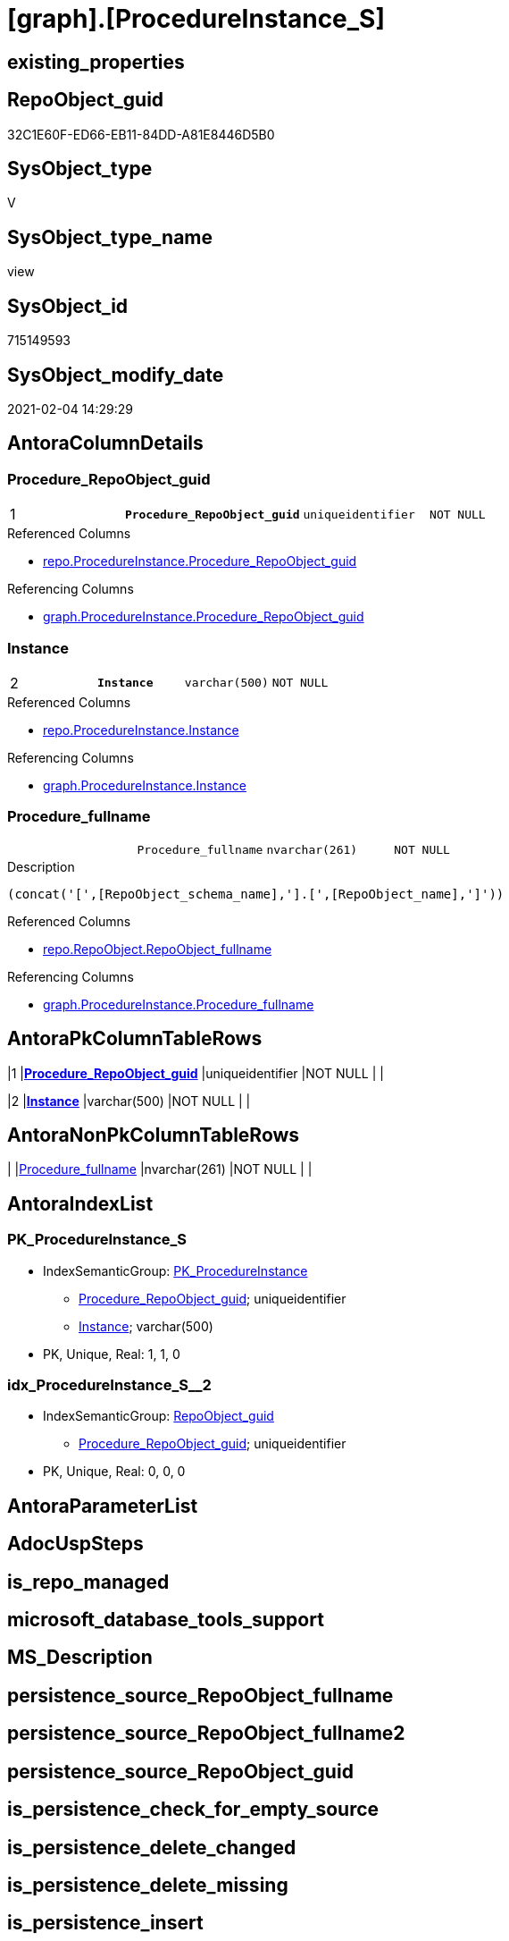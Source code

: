 = [graph].[ProcedureInstance_S]

== existing_properties

// tag::existing_properties[]
:ExistsProperty--AntoraReferencedList:
:ExistsProperty--AntoraReferencingList:
:ExistsProperty--pk_index_guid:
:ExistsProperty--pk_IndexPatternColumnDatatype:
:ExistsProperty--pk_IndexPatternColumnName:
:ExistsProperty--pk_IndexSemanticGroup:
:ExistsProperty--ReferencedObjectList:
:ExistsProperty--sql_modules_definition:
:ExistsProperty--FK:
:ExistsProperty--AntoraIndexList:
:ExistsProperty--Columns:
// end::existing_properties[]

== RepoObject_guid

// tag::RepoObject_guid[]
32C1E60F-ED66-EB11-84DD-A81E8446D5B0
// end::RepoObject_guid[]

== SysObject_type

// tag::SysObject_type[]
V 
// end::SysObject_type[]

== SysObject_type_name

// tag::SysObject_type_name[]
view
// end::SysObject_type_name[]

== SysObject_id

// tag::SysObject_id[]
715149593
// end::SysObject_id[]

== SysObject_modify_date

// tag::SysObject_modify_date[]
2021-02-04 14:29:29
// end::SysObject_modify_date[]

== AntoraColumnDetails

// tag::AntoraColumnDetails[]
[[column-Procedure_RepoObject_guid]]
=== Procedure_RepoObject_guid

[cols="d,m,m,m,m,d"]
|===
|1
|*Procedure_RepoObject_guid*
|uniqueidentifier
|NOT NULL
|
|
|===

.Referenced Columns
--
* xref:repo.ProcedureInstance.adoc#column-Procedure_RepoObject_guid[repo.ProcedureInstance.Procedure_RepoObject_guid]
--

.Referencing Columns
--
* xref:graph.ProcedureInstance.adoc#column-Procedure_RepoObject_guid[graph.ProcedureInstance.Procedure_RepoObject_guid]
--


[[column-Instance]]
=== Instance

[cols="d,m,m,m,m,d"]
|===
|2
|*Instance*
|varchar(500)
|NOT NULL
|
|
|===

.Referenced Columns
--
* xref:repo.ProcedureInstance.adoc#column-Instance[repo.ProcedureInstance.Instance]
--

.Referencing Columns
--
* xref:graph.ProcedureInstance.adoc#column-Instance[graph.ProcedureInstance.Instance]
--


[[column-Procedure_fullname]]
=== Procedure_fullname

[cols="d,m,m,m,m,d"]
|===
|
|Procedure_fullname
|nvarchar(261)
|NOT NULL
|
|
|===

.Description
....
(concat('[',[RepoObject_schema_name],'].[',[RepoObject_name],']'))
....

.Referenced Columns
--
* xref:repo.RepoObject.adoc#column-RepoObject_fullname[repo.RepoObject.RepoObject_fullname]
--

.Referencing Columns
--
* xref:graph.ProcedureInstance.adoc#column-Procedure_fullname[graph.ProcedureInstance.Procedure_fullname]
--


// end::AntoraColumnDetails[]

== AntoraPkColumnTableRows

// tag::AntoraPkColumnTableRows[]
|1
|*<<column-Procedure_RepoObject_guid>>*
|uniqueidentifier
|NOT NULL
|
|

|2
|*<<column-Instance>>*
|varchar(500)
|NOT NULL
|
|


// end::AntoraPkColumnTableRows[]

== AntoraNonPkColumnTableRows

// tag::AntoraNonPkColumnTableRows[]


|
|<<column-Procedure_fullname>>
|nvarchar(261)
|NOT NULL
|
|

// end::AntoraNonPkColumnTableRows[]

== AntoraIndexList

// tag::AntoraIndexList[]

[[index-PK_ProcedureInstance_S]]
=== PK_ProcedureInstance_S

* IndexSemanticGroup: xref:index/IndexSemanticGroup.adoc#_pk_procedureinstance[PK_ProcedureInstance]
+
--
* <<column-Procedure_RepoObject_guid>>; uniqueidentifier
* <<column-Instance>>; varchar(500)
--
* PK, Unique, Real: 1, 1, 0


[[index-idx_ProcedureInstance_S__2]]
=== idx_ProcedureInstance_S__2

* IndexSemanticGroup: xref:index/IndexSemanticGroup.adoc#_repoobject_guid[RepoObject_guid]
+
--
* <<column-Procedure_RepoObject_guid>>; uniqueidentifier
--
* PK, Unique, Real: 0, 0, 0

// end::AntoraIndexList[]

== AntoraParameterList

// tag::AntoraParameterList[]

// end::AntoraParameterList[]

== AdocUspSteps

// tag::AdocUspSteps[]

// end::AdocUspSteps[]


== is_repo_managed

// tag::is_repo_managed[]

// end::is_repo_managed[]


== microsoft_database_tools_support

// tag::microsoft_database_tools_support[]

// end::microsoft_database_tools_support[]


== MS_Description

// tag::MS_Description[]

// end::MS_Description[]


== persistence_source_RepoObject_fullname

// tag::persistence_source_RepoObject_fullname[]

// end::persistence_source_RepoObject_fullname[]


== persistence_source_RepoObject_fullname2

// tag::persistence_source_RepoObject_fullname2[]

// end::persistence_source_RepoObject_fullname2[]


== persistence_source_RepoObject_guid

// tag::persistence_source_RepoObject_guid[]

// end::persistence_source_RepoObject_guid[]


== is_persistence_check_for_empty_source

// tag::is_persistence_check_for_empty_source[]

// end::is_persistence_check_for_empty_source[]


== is_persistence_delete_changed

// tag::is_persistence_delete_changed[]

// end::is_persistence_delete_changed[]


== is_persistence_delete_missing

// tag::is_persistence_delete_missing[]

// end::is_persistence_delete_missing[]


== is_persistence_insert

// tag::is_persistence_insert[]

// end::is_persistence_insert[]


== is_persistence_truncate

// tag::is_persistence_truncate[]

// end::is_persistence_truncate[]


== is_persistence_update_changed

// tag::is_persistence_update_changed[]

// end::is_persistence_update_changed[]


== example4

// tag::example4[]

// end::example4[]


== example5

// tag::example5[]

// end::example5[]


== has_history

// tag::has_history[]

// end::has_history[]


== has_history_columns

// tag::has_history_columns[]

// end::has_history_columns[]


== is_persistence

// tag::is_persistence[]

// end::is_persistence[]


== is_persistence_check_duplicate_per_pk

// tag::is_persistence_check_duplicate_per_pk[]

// end::is_persistence_check_duplicate_per_pk[]


== example1

// tag::example1[]

// end::example1[]


== example2

// tag::example2[]

// end::example2[]


== example3

// tag::example3[]

// end::example3[]


== usp_persistence_RepoObject_guid

// tag::usp_persistence_RepoObject_guid[]

// end::usp_persistence_RepoObject_guid[]


== UspExamples

// tag::UspExamples[]

// end::UspExamples[]


== UspParameters

// tag::UspParameters[]

// end::UspParameters[]


== persistence_source_RepoObject_xref

// tag::persistence_source_RepoObject_xref[]

// end::persistence_source_RepoObject_xref[]


== AntoraReferencedList

// tag::AntoraReferencedList[]
* xref:repo.ProcedureInstance.adoc[]
* xref:repo.RepoObject.adoc[]
// end::AntoraReferencedList[]


== AntoraReferencingList

// tag::AntoraReferencingList[]
* xref:graph.ProcedureInstance.adoc[]
// end::AntoraReferencingList[]


== pk_index_guid

// tag::pk_index_guid[]
0D8AA10A-AB97-EB11-84F4-A81E8446D5B0
// end::pk_index_guid[]


== pk_IndexPatternColumnDatatype

// tag::pk_IndexPatternColumnDatatype[]
uniqueidentifier,varchar(500)
// end::pk_IndexPatternColumnDatatype[]


== pk_IndexPatternColumnName

// tag::pk_IndexPatternColumnName[]
Procedure_RepoObject_guid,Instance
// end::pk_IndexPatternColumnName[]


== pk_IndexSemanticGroup

// tag::pk_IndexSemanticGroup[]
PK_ProcedureInstance
// end::pk_IndexSemanticGroup[]


== ReferencedObjectList

// tag::ReferencedObjectList[]
* [repo].[ProcedureInstance]
* [repo].[RepoObject]
// end::ReferencedObjectList[]


== sql_modules_definition

// tag::sql_modules_definition[]
[source,sql]
----

CREATE VIEW [graph].[ProcedureInstance_S]
AS
SELECT
 -- 
 [T1].[Procedure_RepoObject_guid]
 , [T1].[Instance]
 , [Procedure_fullname] = [ro].[RepoObject_fullname]
FROM [repo].[ProcedureInstance] AS T1
INNER JOIN [repo].[RepoObject] AS ro
 ON ro.RepoObject_guid = T1.[Procedure_RepoObject_guid]

----
// end::sql_modules_definition[]


